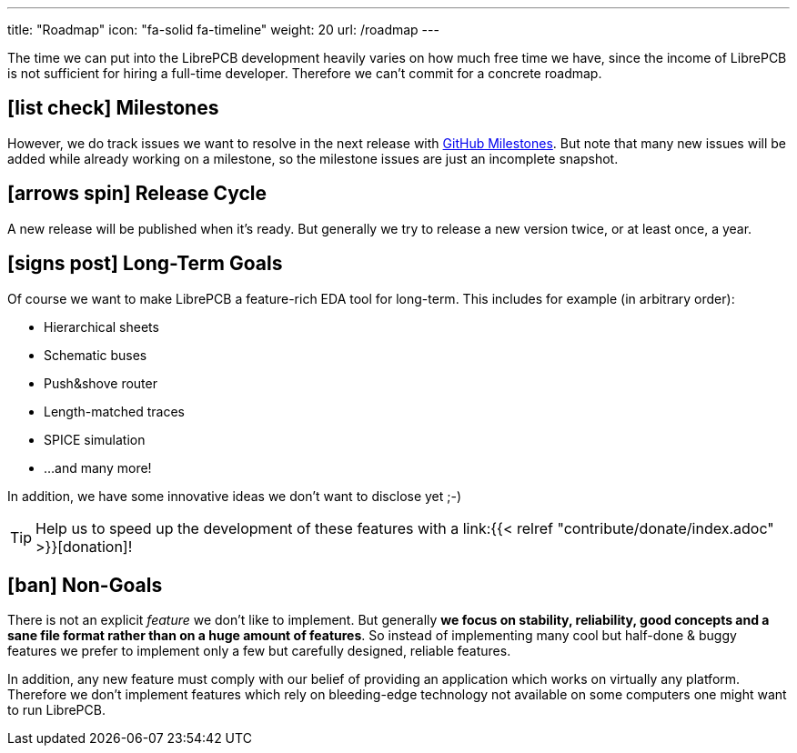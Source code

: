---
title: "Roadmap"
icon: "fa-solid fa-timeline"
weight: 20
url: /roadmap
---

The time we can put into the LibrePCB development heavily varies on how
much free time we have, since the income of LibrePCB is not sufficient
for hiring a full-time developer. Therefore we can't commit for a
concrete roadmap.

== icon:list-check[] Milestones

However, we do track issues we want to resolve in the next release with
https://github.com/LibrePCB/LibrePCB/milestones[GitHub Milestones].
But note that many new issues will be added while already working on
a milestone, so the milestone issues are just an incomplete snapshot.

== icon:arrows-spin[] Release Cycle

A new release will be published when it's ready. But generally we try to
release a new version twice, or at least once, a year.

== icon:signs-post[] Long-Term Goals

Of course we want to make LibrePCB a feature-rich EDA tool for long-term.
This includes for example (in arbitrary order):

* Hierarchical sheets
* Schematic buses
* Push&shove router
* Length-matched traces
* SPICE simulation
* ...and many more!

In addition, we have some innovative ideas we don't want to disclose yet ;-)

[TIP]
====
Help us to speed up the development of these features with a
link:{{< relref "contribute/donate/index.adoc" >}}[donation]!
====

== icon:ban[] Non-Goals

There is not an explicit _feature_ we don't like to implement. But generally
*we focus on stability, reliability, good concepts and a sane file format
rather than on a huge amount of features*. So instead of implementing many
cool but half-done & buggy features we prefer to implement only a few but
carefully designed, reliable features.

In addition, any new feature must comply with our belief of providing an
application which works on virtually any platform. Therefore we don't
implement features which rely on bleeding-edge technology not available
on some computers one might want to run LibrePCB.
